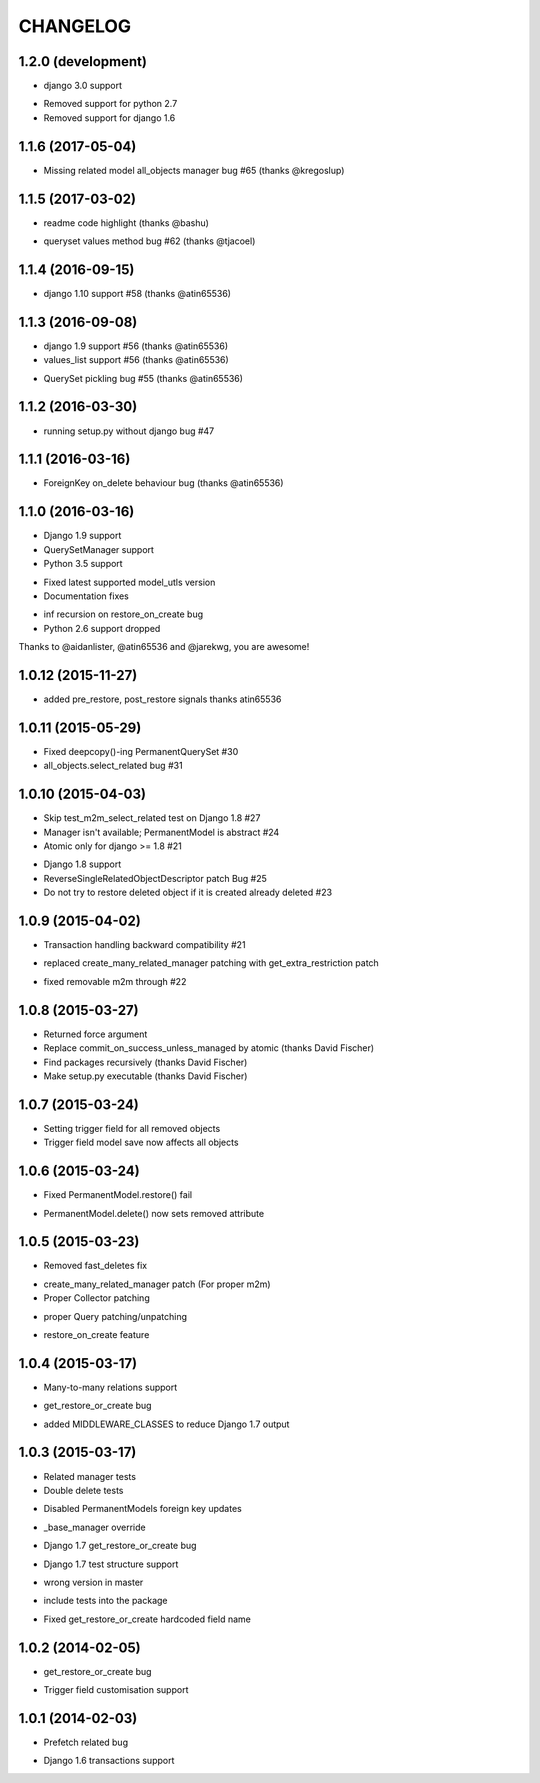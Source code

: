=========
CHANGELOG
=========


1.2.0 (development)
===================

+ django 3.0 support
- Removed support for python 2.7
- Removed support for django 1.6


1.1.6 (2017-05-04)
==================

- Missing related model all_objects manager bug #65 (thanks @kregoslup)


1.1.5 (2017-03-02)
==================

+ readme code highlight (thanks @bashu)
- queryset values method bug #62 (thanks @tjacoel)


1.1.4 (2016-09-15)
==================

+ django 1.10 support #58 (thanks @atin65536)


1.1.3 (2016-09-08)
==================

+ django 1.9 support #56 (thanks @atin65536)
+ values_list support #56 (thanks @atin65536)
- QuerySet pickling bug #55 (thanks @atin65536)


1.1.2 (2016-03-30)
==================

- running setup.py without django bug #47


1.1.1 (2016-03-16)
==================

- ForeignKey on_delete behaviour bug (thanks @atin65536)


1.1.0 (2016-03-16)
==================

+ Django 1.9 support
+ QuerySetManager support
+ Python 3.5 support
* Fixed latest supported model_utls version
* Documentation fixes
- inf recursion on restore_on_create bug
- Python 2.6 support dropped

Thanks to @aidanlister, @atin65536 and @jarekwg, you are awesome!

1.0.12 (2015-11-27)
===================

- added pre_restore, post_restore signals thanks atin65536


1.0.11 (2015-05-29)
===================

- Fixed deepcopy()-ing PermanentQuerySet #30
- all_objects.select_related bug #31


1.0.10 (2015-04-03)
===================

- Skip test_m2m_select_related test on Django 1.8 #27
- Manager isn't available; PermanentModel is abstract #24
- Atomic only for django >= 1.8 #21
+ Django 1.8 support
+ ReverseSingleRelatedObjectDescriptor patch Bug #25
+ Do not try to restore deleted object if it is created already deleted #23


1.0.9 (2015-04-02)
==================

+ Transaction handling backward compatibility #21
* replaced create_many_related_manager patching with get_extra_restriction patch
- fixed removable m2m through #22


1.0.8 (2015-03-27)
==================

+ Returned force argument
+ Replace commit_on_success_unless_managed by atomic (thanks David Fischer)
+ Find packages recursively (thanks David Fischer)
+ Make setup.py executable (thanks David Fischer)


1.0.7 (2015-03-24)
==================

+ Setting trigger field for all removed objects
+ Trigger field model save now affects all objects


1.0.6 (2015-03-24)
==================

- Fixed PermanentModel.restore() fail
+ PermanentModel.delete() now sets removed attribute


1.0.5 (2015-03-23)
==================

- Removed fast_deletes fix
+ create_many_related_manager patch (For proper m2m)
+ Proper Collector patching
* proper Query patching/unpatching
+ restore_on_create feature


1.0.4 (2015-03-17)
==================

+ Many-to-many relations support
- get_restore_or_create bug
+ added MIDDLEWARE_CLASSES to reduce Django 1.7 output


1.0.3 (2015-03-17)
==================

+ Related manager tests
+ Double delete tests
- Disabled PermanentModels foreign key updates
+ _base_manager override
- Django 1.7 get_restore_or_create bug
+ Django 1.7 test structure support
- wrong version in master
+ include tests into the package
- Fixed get_restore_or_create hardcoded field name

1.0.2 (2014-02-05)
==================

- get_restore_or_create bug
+ Trigger field customisation support


1.0.1 (2014-02-03)
==================

- Prefetch related bug
* Django 1.6 transactions support
